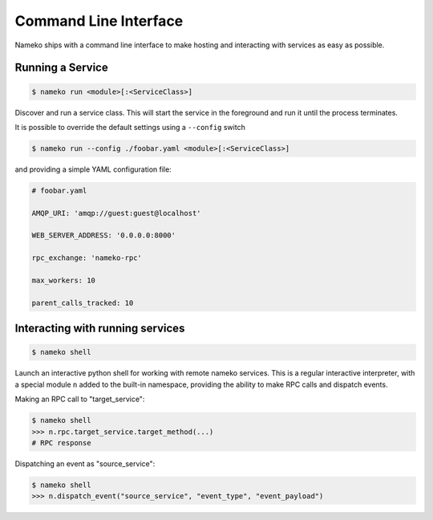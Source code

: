 Command Line Interface
======================

Nameko ships with a command line interface to make hosting and interacting with services as easy as possible.

Running a Service
-----------------

.. code-block:: shell

    $ nameko run <module>[:<ServiceClass>]

Discover and run a service class. This will start the service in the foreground and run it until the process terminates.

It is possible to override the default settings using a ``--config`` switch

.. code-block:: shell

    $ nameko run --config ./foobar.yaml <module>[:<ServiceClass>]


and providing a simple YAML configuration file:

.. code-block:: yaml

    # foobar.yaml

    AMQP_URI: 'amqp://guest:guest@localhost'

    WEB_SERVER_ADDRESS: '0.0.0.0:8000'

    rpc_exchange: 'nameko-rpc'

    max_workers: 10

    parent_calls_tracked: 10



Interacting with running services
---------------------------------

.. code-block:: pycon

    $ nameko shell

Launch an interactive python shell for working with remote nameko services. This is a regular interactive interpreter, with a special module ``n`` added
to the built-in namespace, providing the ability to make RPC calls and dispatch events.

Making an RPC call to "target_service":

.. code-block:: pycon

    $ nameko shell
    >>> n.rpc.target_service.target_method(...)
    # RPC response


Dispatching an event as "source_service":

.. code-block:: pycon

    $ nameko shell
    >>> n.dispatch_event("source_service", "event_type", "event_payload")

